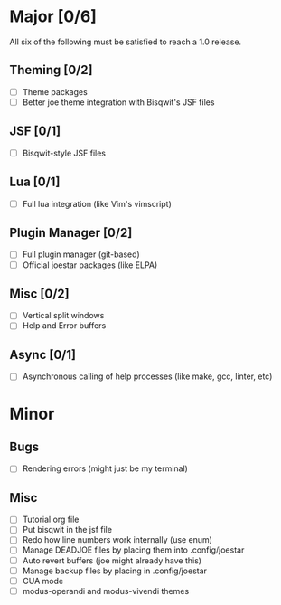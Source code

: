 * Major [0/6]
All six of the following must be satisfied to reach a 1.0 release.
** Theming [0/2]
- [ ] Theme packages
- [ ] Better joe theme integration with Bisqwit's JSF files
** JSF [0/1]
- [ ] Bisqwit-style JSF files
** Lua [0/1]
- [ ] Full lua integration (like Vim's vimscript)
** Plugin Manager [0/2]
- [ ] Full plugin manager (git-based)
- [ ] Official joestar packages (like ELPA)
** Misc [0/2]
- [ ] Vertical split windows
- [ ] Help and Error buffers
** Async [0/1]
- [ ] Asynchronous calling of help processes (like make, gcc, linter, etc)
* Minor
** Bugs
- [ ] Rendering errors (might just be my terminal)
** Misc
- [ ] Tutorial org file
- [ ] Put bisqwit in the jsf file
- [ ] Redo how line numbers work internally (use enum)
- [ ] Manage DEADJOE files by placing them into .config/joestar
- [ ] Auto revert buffers (joe might already have this)
- [ ] Manage backup files by placing in .config/joestar
- [ ] CUA mode
- [ ] modus-operandi and modus-vivendi themes

